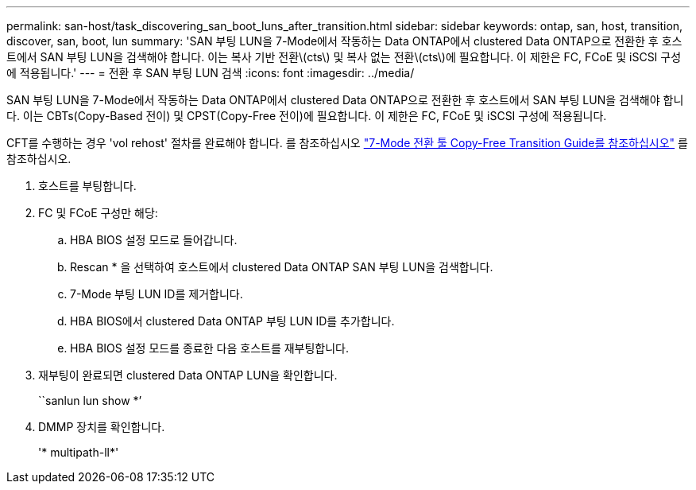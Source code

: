 ---
permalink: san-host/task_discovering_san_boot_luns_after_transition.html 
sidebar: sidebar 
keywords: ontap, san, host, transition, discover, san, boot, lun 
summary: 'SAN 부팅 LUN을 7-Mode에서 작동하는 Data ONTAP에서 clustered Data ONTAP으로 전환한 후 호스트에서 SAN 부팅 LUN을 검색해야 합니다. 이는 복사 기반 전환\(cts\) 및 복사 없는 전환\(cts\)에 필요합니다. 이 제한은 FC, FCoE 및 iSCSI 구성에 적용됩니다.' 
---
= 전환 후 SAN 부팅 LUN 검색
:icons: font
:imagesdir: ../media/


[role="lead"]
SAN 부팅 LUN을 7-Mode에서 작동하는 Data ONTAP에서 clustered Data ONTAP으로 전환한 후 호스트에서 SAN 부팅 LUN을 검색해야 합니다. 이는 CBTs(Copy-Based 전이) 및 CPST(Copy-Free 전이)에 필요합니다. 이 제한은 FC, FCoE 및 iSCSI 구성에 적용됩니다.

CFT를 수행하는 경우 'vol rehost' 절차를 완료해야 합니다. 를 참조하십시오 link:https://docs.netapp.com/us-en/ontap-7mode-transition/copy-free/index.html["7-Mode 전환 툴 Copy-Free Transition Guide를 참조하십시오"] 를 참조하십시오.

. 호스트를 부팅합니다.
. FC 및 FCoE 구성만 해당:
+
.. HBA BIOS 설정 모드로 들어갑니다.
.. Rescan * 을 선택하여 호스트에서 clustered Data ONTAP SAN 부팅 LUN을 검색합니다.
.. 7-Mode 부팅 LUN ID를 제거합니다.
.. HBA BIOS에서 clustered Data ONTAP 부팅 LUN ID를 추가합니다.
.. HBA BIOS 설정 모드를 종료한 다음 호스트를 재부팅합니다.


. 재부팅이 완료되면 clustered Data ONTAP LUN을 확인합니다.
+
``sanlun lun show *’

. DMMP 장치를 확인합니다.
+
'* multipath-ll*'


